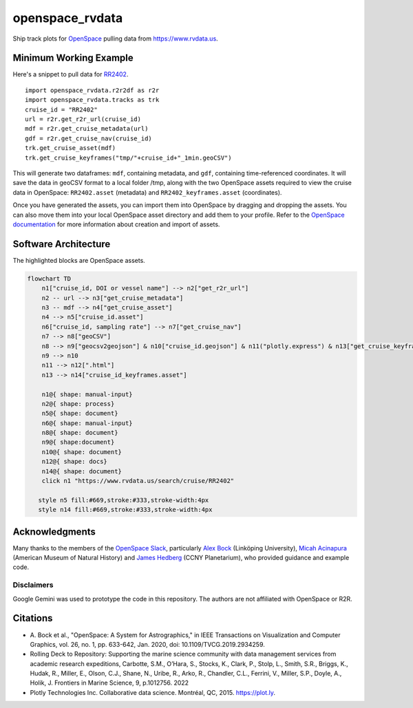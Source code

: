openspace_rvdata
================

|Binder|

Ship track plots for `OpenSpace <https://www.openspaceproject.com>`__
pulling data from https://www.rvdata.us.

|image|

Minimum Working Example
-----------------------

Here's a snippet to pull data for
`RR2402 <https://www.rvdata.us/search/cruise/RR2402>`__.

::

   import openspace_rvdata.r2r2df as r2r
   import openspace_rvdata.tracks as trk
   cruise_id = "RR2402"
   url = r2r.get_r2r_url(cruise_id)
   mdf = r2r.get_cruise_metadata(url)
   gdf = r2r.get_cruise_nav(cruise_id)
   trk.get_cruise_asset(mdf)
   trk.get_cruise_keyframes("tmp/"+cruise_id+"_1min.geoCSV")

This will generate two dataframes: ``mdf``, containing metadata, and
``gdf``, containing time-referenced coordinates. It will save the data
in geoCSV format to a local folder /tmp, along with the two OpenSpace
assets required to view the cruise data in OpenSpace: ``RR2402.asset``
(metadata) and ``RR2402_keyframes.asset`` (coordinates).

Once you have generated the assets, you can import them into OpenSpace
by dragging and dropping the assets. You can also move them into your
local OpenSpace asset directory and add them to your profile. Refer to
the `OpenSpace
documentation <https://docs.openspaceproject.com/latest/creating-data-assets/asset-creation/assets.html>`__
for more information about creation and import of assets.

Software Architecture
---------------------

The highlighted blocks are OpenSpace assets.

.. code:: mermaid

   flowchart TD
       n1["cruise_id, DOI or vessel name"] --> n2["get_r2r_url"]
       n2 -- url --> n3["get_cruise_metadata"]
       n3 -- mdf --> n4["get_cruise_asset"]
       n4 --> n5["cruise_id.asset"]
       n6["cruise_id, sampling rate"] --> n7["get_cruise_nav"]
       n7 --> n8["geoCSV"]
       n8 --> n9["geocsv2geojson"] & n10["cruise_id.geojson"] & n11("plotly.express") & n13["get_cruise_keyframes"]
       n9 --> n10
       n11 --> n12[".html"]
       n13 --> n14["cruise_id_keyframes.asset"]

       n1@{ shape: manual-input}
       n2@{ shape: process}
       n5@{ shape: document}
       n6@{ shape: manual-input}
       n8@{ shape: document}
       n9@{ shape:document}
       n10@{ shape: document}
       n12@{ shape: docs}
       n14@{ shape: document}
       click n1 "https://www.rvdata.us/search/cruise/RR2402"
      
      style n5 fill:#669,stroke:#333,stroke-width:4px 
      style n14 fill:#669,stroke:#333,stroke-width:4px

Acknowledgments
---------------

Many thanks to the members of the `OpenSpace
Slack <https://openspacesupport.slack.com>`__, particularly `Alex
Bock <https://github.com/alexanderbock>`__ (Linköping University),
`Micah Acinapura <https://github.com/micahnyc>`__ (American Museum of
Natural History) and `James Hedberg <https://github.com/hedbergj>`__
(CCNY Planetarium), who provided guidance and example code.

Disclaimers
^^^^^^^^^^^

Google Gemini was used to prototype the code in this repository. The
authors are not affiliated with OpenSpace or R2R.

Citations
---------

- A. Bock et al., "OpenSpace: A System for Astrographics," in IEEE
  Transactions on Visualization and Computer Graphics, vol. 26, no. 1,
  pp. 633-642, Jan. 2020, doi: 10.1109/TVCG.2019.2934259.
- Rolling Deck to Repository: Supporting the marine science community
  with data management services from academic research expeditions,
  Carbotte, S.M., O’Hara, S., Stocks, K., Clark, P., Stolp, L., Smith,
  S.R., Briggs, K., Hudak, R., Miller, E., Olson, C.J., Shane, N.,
  Uribe, R., Arko, R., Chandler, C.L., Ferrini, V., Miller, S.P., Doyle,
  A., Holik, J. Frontiers in Marine Science, 9, p.1012756. 2022
- Plotly Technologies Inc. Collaborative data science. Montréal, QC,
  2015. https://plot.ly.

.. |image| image:: https://github.com/user-attachments/assets/c397de8c-c8c4-4e8a-8ade-32f351be42fb
.. |Binder| image:: https://mybinder.org/badge_logo.svg
   :target: https://mybinder.org/v2/gh/KCollins/openspace_rvdata/be5382802575c6826712fcce0f69245f550a21a1?urlpath=lab%2Ftree%2Fnotebooks%2FMWE.ipynb
   :alt: Launch Binder
